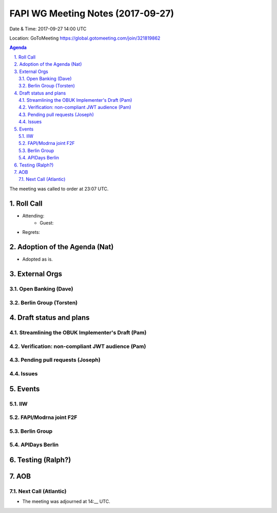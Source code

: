 ============================================
FAPI WG Meeting Notes (2017-09-27)
============================================
Date & Time: 2017-09-27 14:00 UTC

Location: GoToMeeting https://global.gotomeeting.com/join/321819862

.. sectnum:: 
   :suffix: .


.. contents:: Agenda

The meeting was called to order at 23:07 UTC. 

Roll Call
===========
* Attending: 
   * Guest: 

* Regrets: 

Adoption of the Agenda (Nat)
==================================
* Adopted as is. 

External Orgs
================

Open Banking (Dave)
-----------------------

Berlin Group (Torsten)
------------------------


Draft status and plans 
===========================

Streamlining the OBUK Implementer's Draft (Pam)
----------------------------------------------------

Verification: non-compliant JWT audience (Pam)
------------------------------------------------

Pending pull requests (Joseph)
---------------------------------

Issues
-----------------

Events
================
IIW
-----

FAPI/Modrna joint F2F
-----------------------


Berlin Group
-------------------


APIDays Berlin
-------------------

Testing (Ralph?)
================

AOB
===========


Next Call (Atlantic)
-----------------------
* The meeting was adjourned at 14:__ UTC.